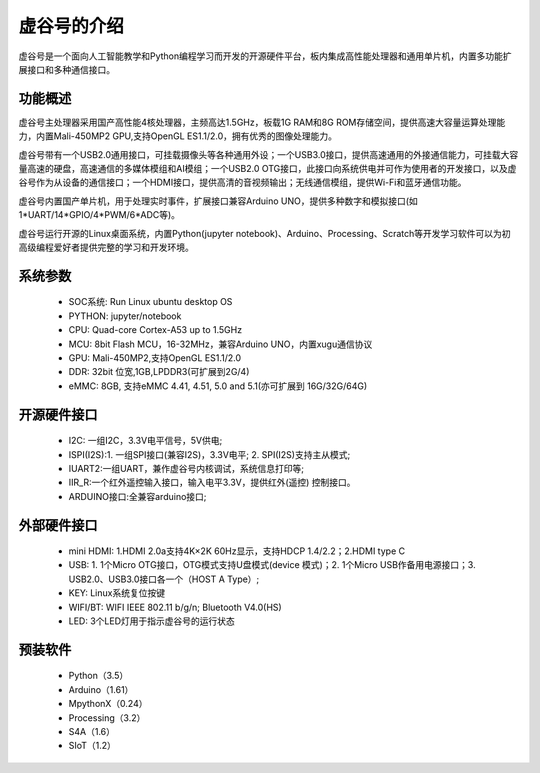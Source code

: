 虚谷号的介绍
=============================

虚谷号是一个面向人工智能教学和Python编程学习而开发的开源硬件平台，板内集成高性能处理器和通用单片机，内置多功能扩展接口和多种通信接口。

--------------------
功能概述
--------------------

虚谷号主处理器采用国产高性能4核处理器，主频高达1.5GHz，板载1G RAM和8G ROM存储空间，提供高速大容量运算处理能力，内置Mali-450MP2 GPU,支持OpenGL ES1.1/2.0，拥有优秀的图像处理能力。

.. image:: ../images/01/vvboard03.jpg

虚谷号带有一个USB2.0通用接口，可挂载摄像头等各种通用外设；一个USB3.0接口，提供高速通用的外接通信能力，可挂载大容量高速的硬盘，高速通信的多媒体模组和AI模组；一个USB2.0 OTG接口，此接口向系统供电并可作为使用者的开发接口，以及虚谷号作为从设备的通信接口；一个HDMI接口，提供高清的音视频输出；无线通信模组，提供Wi-Fi和蓝牙通信功能。

虚谷号内置国产单片机，用于处理实时事件，扩展接口兼容Arduino UNO，提供多种数字和模拟接口(如1*UART/14*GPIO/4*PWM/6*ADC等)。

虚谷号运行开源的Linux桌面系统，内置Python(jupyter notebook)、Arduino、Processing、Scratch等开发学习软件可以为初高级编程爱好者提供完整的学习和开发环境。

--------------------
系统参数
--------------------

	- SOC系统: Run Linux ubuntu desktop OS
	- PYTHON: jupyter/notebook
	- CPU: Quad-core Cortex-A53 up to 1.5GHz
	- MCU: 8bit Flash MCU，16-32MHz，兼容Arduino UNO，内置xugu通信协议
	- GPU: Mali-450MP2,支持OpenGL ES1.1/2.0
	- DDR: 32bit 位宽,1GB,LPDDR3(可扩展到2G/4)
	- eMMC: 8GB, 支持eMMC 4.41, 4.51, 5.0 and 5.1(亦可扩展到 16G/32G/64G)

------------------------------
开源硬件接口
------------------------------

	- I2C: 一组I2C，3.3V电平信号，5V供电;
	- ISPI(I2S):1. 一组SPI接口(兼容I2S)，3.3V电平; 2. SPI(I2S)支持主从模式;
	- IUART2:一组UART，兼作虚谷号内核调试，系统信息打印等;
	- IIR_R:一个红外遥控输入接口，输入电平3.3V，提供红外(遥控) 控制接口。
	- ARDUINO接口:全兼容arduino接口;


----------------------------
外部硬件接口
----------------------------

	- mini HDMI: 1.HDMI 2.0a支持4K×2K 60Hz显示，支持HDCP 1.4/2.2；2.HDMI type C
	- USB: 1. 1个Micro OTG接口，OTG模式支持U盘模式(device 模式)；2. 1个Micro USB作备用电源接口；3. USB2.0、USB3.0接口各一个（HOST A Type）;
	- KEY: Linux系统复位按键
	- WIFI/BT: WIFI IEEE 802.11 b/g/n; Bluetooth V4.0(HS) 
	- LED: 3个LED灯用于指示虚谷号的运行状态

----------------------------
预装软件
----------------------------

	- Python（3.5）
	- Arduino（1.61）
	- MpythonX（0.24）
	- Processing（3.2）
	- S4A（1.6）
	- SIoT（1.2）




